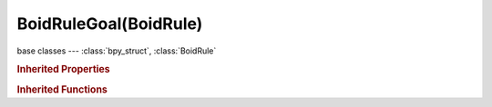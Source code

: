 BoidRuleGoal(BoidRule)
======================

.. module:: bpy.types

base classes --- :class:`bpy_struct`, :class:`BoidRule`

.. class:: BoidRuleGoal(BoidRule)

   

   .. attribute:: object

      Goal object

      :type: :class:`Object`

   .. attribute:: use_predict

      Predict target movement

      :type: boolean, default False

.. rubric:: Inherited Properties

.. hlist::
   :columns: 2

   * :class:`bpy_struct.id_data`
   * :class:`BoidRule.name`
   * :class:`BoidRule.type`
   * :class:`BoidRule.use_in_air`
   * :class:`BoidRule.use_on_land`

.. rubric:: Inherited Functions

.. hlist::
   :columns: 2

   * :class:`bpy_struct.as_pointer`
   * :class:`bpy_struct.driver_add`
   * :class:`bpy_struct.driver_remove`
   * :class:`bpy_struct.get`
   * :class:`bpy_struct.is_property_hidden`
   * :class:`bpy_struct.is_property_readonly`
   * :class:`bpy_struct.is_property_set`
   * :class:`bpy_struct.items`
   * :class:`bpy_struct.keyframe_delete`
   * :class:`bpy_struct.keyframe_insert`
   * :class:`bpy_struct.keys`
   * :class:`bpy_struct.path_from_id`
   * :class:`bpy_struct.path_resolve`
   * :class:`bpy_struct.property_unset`
   * :class:`bpy_struct.type_recast`
   * :class:`bpy_struct.values`

